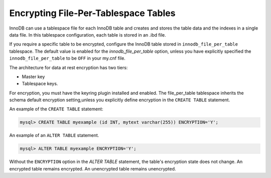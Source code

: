 .. _encrypting-tables:

=========================================================
Encrypting File-Per-Tablespace Tables
=========================================================

InnoDB can use a tablespace file for each InnoDB table and creates and stores the
table data and the indexes in a single data file. In this tablespace
configuration, each table is stored in an .ibd file.

If you require a specific table to be encrypted, configure the InnoDB table
stored in ``innodb_file_per_table`` tablespace. The default value is enabled for
the `innodb_file_per_table` option, unless you have explicitly specified the
``innodb_file_per_table`` to be ``OFF`` in your my.cnf file.

The architecture for data at rest encryption has two tiers:

* Master key
* Tablespace keys.

For encryption, you must have the keyring plugin installed and enabled. The
file_per_table tablespace inherits the schema default encryption
setting,unless you explicitly define encryption in the ``CREATE TABLE``
statement.

An example of the ``CREATE TABLE`` statement:

.. code-block:: mysql

   mysql> CREATE TABLE myexample (id INT, mytext varchar(255)) ENCRYPTION='Y';

An example of an ``ALTER TABLE`` statement.

.. code-block:: MySQL

    mysql> ALTER TABLE myexample ENCRYPTION='Y';

Without the ``ENCRYPTION`` option in the `ALTER TABLE` statement, the table's
encryption state does not change. An encrypted table remains encrypted. An
unencrypted table remains unencrypted.

.. seealso::

  |MySQL| Documentation:
  -  `File-Per-Table Encryption <https://dev.mysql.com/doc/refman/8.0/en/innodb-data-encryption.html#innodb-data-encryption-enabling-disabling>`__

.. seealso::

    :ref:`encrypting-tablespaces`

    :ref:`encrypting-temporary-files`
